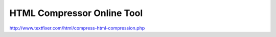 .. _html-compressor-online-tool:

===========================
HTML Compressor Online Tool
===========================


http://www.textfixer.com/html/compress-html-compression.php